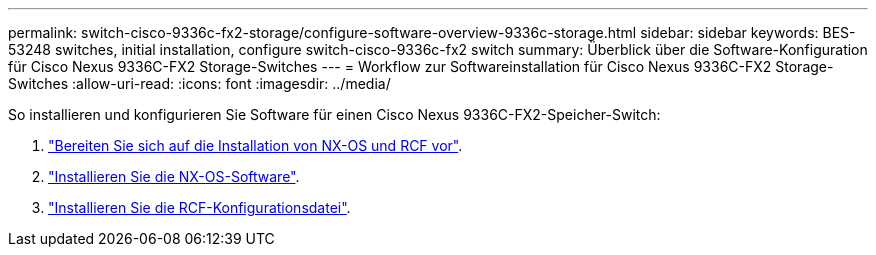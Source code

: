 ---
permalink: switch-cisco-9336c-fx2-storage/configure-software-overview-9336c-storage.html 
sidebar: sidebar 
keywords: BES-53248 switches, initial installation, configure switch-cisco-9336c-fx2 switch 
summary: Überblick über die Software-Konfiguration für Cisco Nexus 9336C-FX2 Storage-Switches 
---
= Workflow zur Softwareinstallation für Cisco Nexus 9336C-FX2 Storage-Switches
:allow-uri-read: 
:icons: font
:imagesdir: ../media/


[role="lead"]
So installieren und konfigurieren Sie Software für einen Cisco Nexus 9336C-FX2-Speicher-Switch:

. link:install-nxos-overview-9336c-storage.html["Bereiten Sie sich auf die Installation von NX-OS und RCF vor"].
. link:install-nxos-software-9336c-storage.html["Installieren Sie die NX-OS-Software"].
. link:install-rcf-software-9336c-storage.html["Installieren Sie die RCF-Konfigurationsdatei"].

